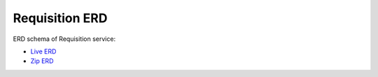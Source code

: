 ===============
Requisition ERD
===============

ERD schema of Requisition service:

* `Live ERD <http://ci.openlmis.org/erd-requisition/>`_
* `Zip ERD <http://build.openlmis.org/job/OpenLMIS-requisition-pipeline/job/master/807/erd-requisition.zip>`_

